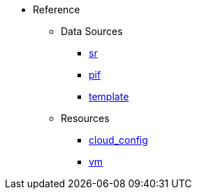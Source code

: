 * Reference
** Data Sources
*** xref:data_source_sr.adoc[sr]
*** xref:data_source_pif.adoc[pif]
*** xref:data_source_template.adoc[template]
** Resources
*** xref:resource_cloud_config.adoc[cloud_config]
*** xref:resource_vm.adoc[vm]
